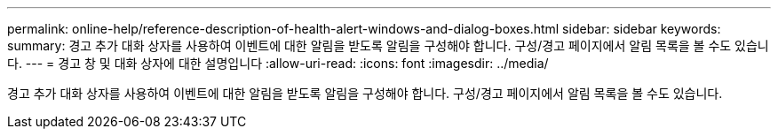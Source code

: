 ---
permalink: online-help/reference-description-of-health-alert-windows-and-dialog-boxes.html 
sidebar: sidebar 
keywords:  
summary: 경고 추가 대화 상자를 사용하여 이벤트에 대한 알림을 받도록 알림을 구성해야 합니다. 구성/경고 페이지에서 알림 목록을 볼 수도 있습니다. 
---
= 경고 창 및 대화 상자에 대한 설명입니다
:allow-uri-read: 
:icons: font
:imagesdir: ../media/


[role="lead"]
경고 추가 대화 상자를 사용하여 이벤트에 대한 알림을 받도록 알림을 구성해야 합니다. 구성/경고 페이지에서 알림 목록을 볼 수도 있습니다.
